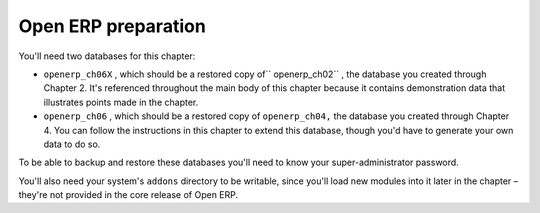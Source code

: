 
Open ERP preparation
====================

You'll need two databases for this chapter:

* \ ``openerp_ch06X``\  , which should be a restored copy of\ `` openerp_ch02``\  , the database you
  created through Chapter 2. It's referenced throughout the main body of this chapter because it
  contains demonstration data that illustrates points made in the chapter.

* \ ``openerp_ch06``\  , which should be a restored copy of \ ``openerp_ch04,``\   the database you
  created through Chapter 4. You can follow the instructions in this chapter to extend this database,
  though you'd have to generate your own data to do so.

To be able to backup and restore these databases you'll need to know your super-administrator
password.

You'll also need your system's \ ``addons``\   directory to be writable, since you'll load new
modules into it later in the chapter – they're not provided in the core release of Open ERP.

